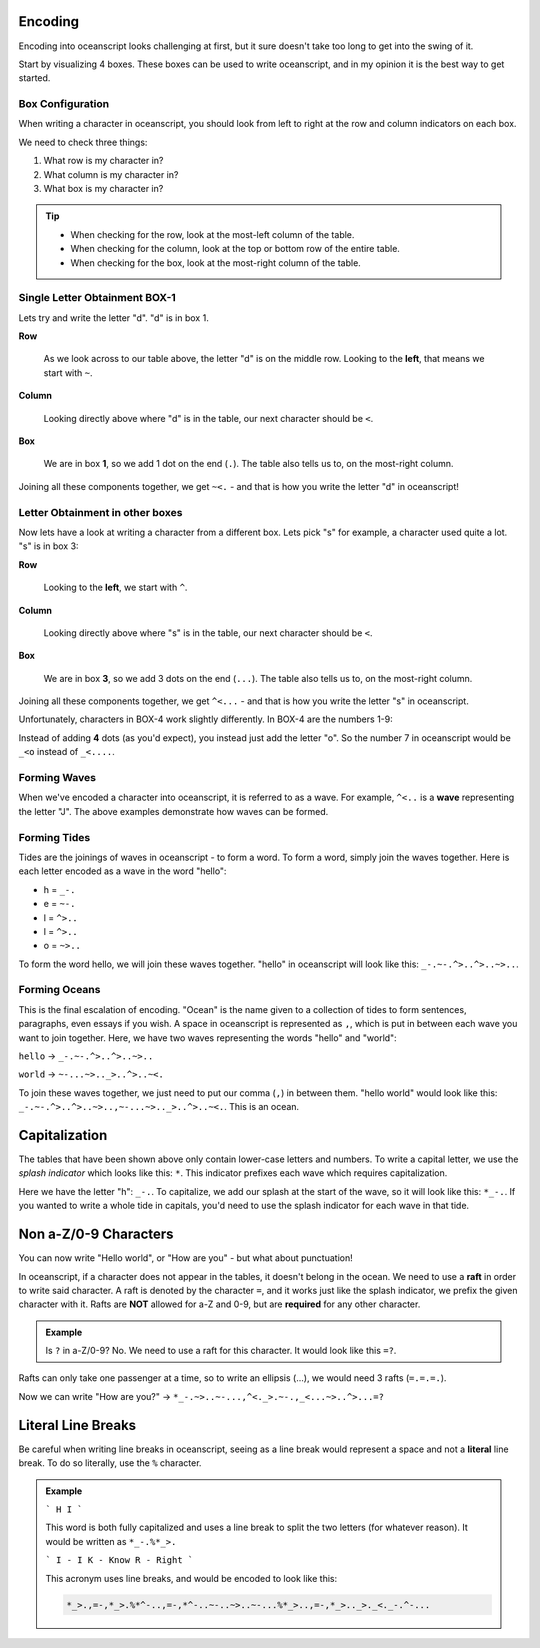 .. _encoding:

Encoding
========

Encoding into oceanscript looks challenging at first,
but it sure doesn't take too long to get into the swing of it.

Start by visualizing 4 boxes. These boxes can be used to write
oceanscript, and in my opinion it is the best way to get started.

^^^^^^^^^^^^^^^^^
Box Configuration
^^^^^^^^^^^^^^^^^

.. csv-table::
   :file: /tables/all.csv
   :widths: 2 2 2 2 2 2 2 2 2 2 2 2 2 2 2 2 2 2 2 2
   :align: center

When writing a character in oceanscript, you should look from left to
right at the row and column indicators on each box.

We need to check three things:

1. What row is my character in?
2. What column is my character in?
3. What box is my character in?

.. tip::

   - When checking for the row, look at the most-left column of the table.
   - When checking for the column, look at the top or bottom row of the entire table.
   - When checking for the box, look at the most-right column of the table.

^^^^^^^^^^^^^^^^^^^^^^^^^^^^^^
Single Letter Obtainment BOX-1
^^^^^^^^^^^^^^^^^^^^^^^^^^^^^^

Lets try and write the letter "d". "d" is in box 1.

.. csv-table::
   :file: /tables/t1.csv
   :widths: 2 2 2 2 2
   :align: left

**Row**

   As we look across to our table above, the letter "d" is on
   the middle row. Looking to the **left**, that means we start with
   ``~``.

**Column**

   Looking directly above where "d" is in the table, our next
   character should be ``<``.

**Box**

   We are in box **1**, so we add 1 dot on the end (``.``). The table also tells
   us to, on the most-right column.

Joining all these components together, we get ``~<.`` - and that is how you write
the letter "d" in oceanscript!

^^^^^^^^^^^^^^^^^^^^^^^^^^^^^^^^
Letter Obtainment in other boxes
^^^^^^^^^^^^^^^^^^^^^^^^^^^^^^^^

Now lets have a look at writing a character from a different box.
Lets pick "s" for example, a character used quite a lot. "s" is in box 3:

.. csv-table::
   :file: /tables/t3.csv
   :widths: 2 2 2 2 2
   :align: left

**Row**

   Looking to the **left**, we start with ``^``.

**Column**

   Looking directly above where "s" is in the table, our next
   character should be ``<``.

**Box**

   We are in box **3**, so we add 3 dots on the end (``...``). The table also tells
   us to, on the most-right column.

Joining all these components together, we get ``^<...`` - and that is how you write
the letter "s" in oceanscript.

Unfortunately, characters in BOX-4 work slightly differently. In BOX-4 are the numbers 1-9:

.. csv-table::
   :file: /tables/t4.csv
   :widths: 2 2 2 2 2
   :align: left

Instead of adding **4** dots (as you'd expect), you instead just add the letter "o".
So the number 7 in oceanscript would be ``_<o`` instead of ``_<....``.

^^^^^^^^^^^^^
Forming Waves
^^^^^^^^^^^^^

When we've encoded a character into oceanscript, it is referred to as a wave. For example,
``^<..`` is a **wave** representing the letter "J". The above examples demonstrate how waves
can be formed.

^^^^^^^^^^^^^
Forming Tides
^^^^^^^^^^^^^

Tides are the joinings of waves in oceanscript - to form a word. To form a word,
simply join the waves together. Here is each letter encoded as a wave in the word "hello":

- h = ``_-.``
- e = ``~-.``
- l = ``^>..``
- l = ``^>..``
- o = ``~>..``

To form the word hello, we will join these waves together. "hello" in oceanscript will look like
this: ``_-.~-.^>..^>..~>..``.

^^^^^^^^^^^^^^
Forming Oceans
^^^^^^^^^^^^^^

This is the final escalation of encoding. "Ocean" is the name given to a collection of tides to
form sentences, paragraphs, even essays if you wish. A space in oceanscript is represented
as ``,``, which is put in between each wave you want to join together. Here, we have two waves
representing the words "hello" and "world":

``hello`` -> ``_-.~-.^>..^>..~>..``

``world`` -> ``~-...~>.._>..^>..~<.``

To join these waves together, we just need to put our comma (``,``) in between them. "hello world"
would look like this: ``_-.~-.^>..^>..~>..,~-...~>.._>..^>..~<.``. This is an ocean.

Capitalization
==============

The tables that have been shown above only contain lower-case letters and numbers.
To write a capital letter, we use the *splash indicator* which looks like this: ``*``.
This indicator prefixes each wave which requires capitalization.

Here we have the letter "h": ``_-.``. To capitalize, we add our splash at the start of the wave,
so it will look like this: ``*_-.``. If you wanted to write a whole tide in capitals, you'd need
to use the splash indicator for each wave in that tide.

Non a-Z/0-9 Characters
======================

You can now write "Hello world", or "How are you" - but what about punctuation!

In oceanscript, if a character does not appear in the tables, it doesn't belong in the ocean.
We need to use a **raft** in order to write said character. A raft is denoted by the character ``=``,
and it works just like the splash indicator, we prefix the given character with it. Rafts are **NOT**
allowed for a-Z and 0-9, but are **required** for any other character.

.. admonition:: Example

   Is ``?`` in a-Z/0-9? No. We need to use a raft for this character.
   It would look like this ``=?``.

Rafts can only take one passenger at a time, so to write an ellipsis (...), we would need
3 rafts (``=.=.=.``).

Now we can write "How are you?" -> ``*_-.~>..~-...,^<._>.~-.,_<...~>..^>...=?``

Literal Line Breaks
===================

Be careful when writing line breaks in oceanscript, seeing as a line break would represent a space
and not a **literal** line break. To do so literally, use the ``%`` character.

.. admonition:: Example

   ```
   H
   I
   ```

   This word is both fully capitalized and uses a line break to split the
   two letters (for whatever reason). It would be written as ``*_-.%*_>.``

   ```
   I - I
   K - Know
   R - Right
   ```

   This acronym uses line breaks, and would be encoded to look like this:

   .. code-block::

      *_>.,=-,*_>.%*^-..,=-,*^-..~-..~>..~-...%*_>..,=-,*_>.._>._<._-.^-...
